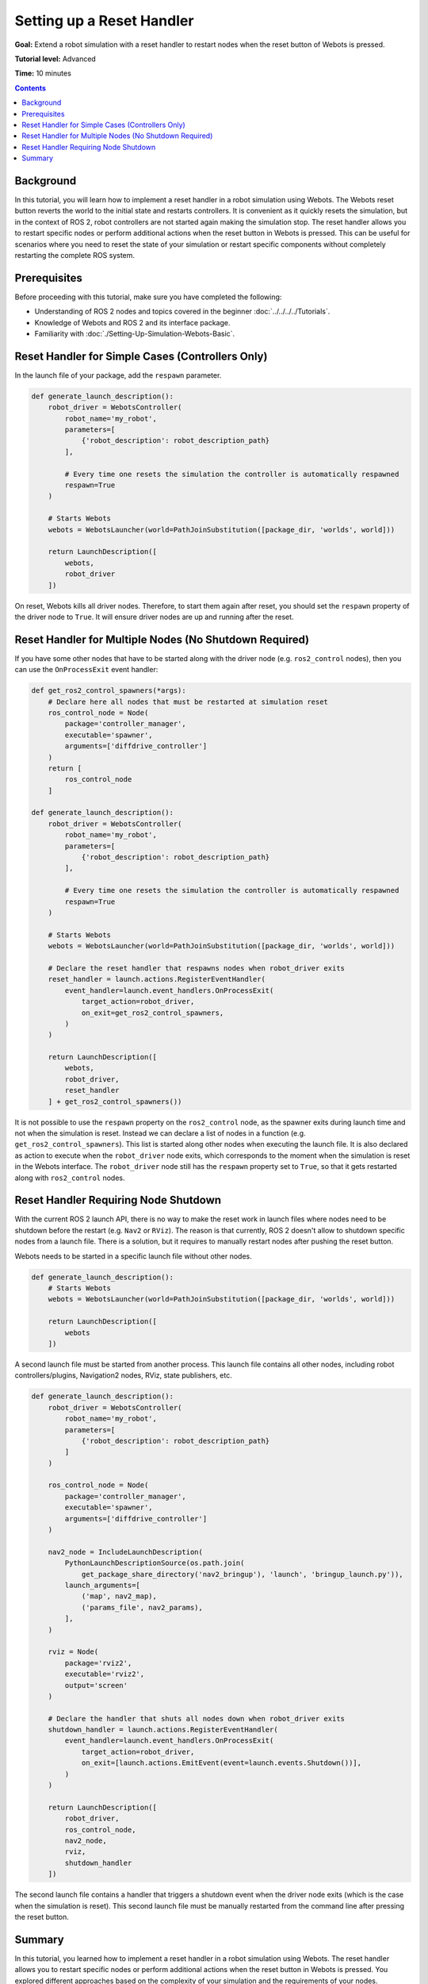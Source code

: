 Setting up a Reset Handler
==========================

**Goal:** Extend a robot simulation with a reset handler to restart nodes when the reset button of Webots is pressed.

**Tutorial level:** Advanced

**Time:** 10 minutes

.. contents:: Contents
   :depth: 2
   :local:

Background
----------

In this tutorial, you will learn how to implement a reset handler in a robot simulation using Webots.
The Webots reset button reverts the world to the initial state and restarts controllers.
It is convenient as it quickly resets the simulation, but in the context of ROS 2, robot controllers are not started again making the simulation stop.
The reset handler allows you to restart specific nodes or perform additional actions when the reset button in Webots is pressed.
This can be useful for scenarios where you need to reset the state of your simulation or restart specific components without completely restarting the complete ROS system.

Prerequisites
-------------

Before proceeding with this tutorial, make sure you have completed the following:

- Understanding of ROS 2 nodes and topics covered in the beginner :doc:`../../../../Tutorials`.
- Knowledge of Webots and ROS 2 and its interface package.
- Familiarity with :doc:`./Setting-Up-Simulation-Webots-Basic`.


Reset Handler for Simple Cases (Controllers Only)
-------------------------------------------------

In the launch file of your package, add the ``respawn`` parameter.

.. code-block:: python

  def generate_launch_description():
      robot_driver = WebotsController(
          robot_name='my_robot',
          parameters=[
              {'robot_description': robot_description_path}
          ],

          # Every time one resets the simulation the controller is automatically respawned
          respawn=True
      )

      # Starts Webots
      webots = WebotsLauncher(world=PathJoinSubstitution([package_dir, 'worlds', world]))

      return LaunchDescription([
          webots,
          robot_driver
      ])

On reset, Webots kills all driver nodes.
Therefore, to start them again after reset, you should set the ``respawn`` property of the driver node to ``True``.
It will ensure driver nodes are up and running after the reset.

Reset Handler for Multiple Nodes (No Shutdown Required)
-------------------------------------------------------

If you have some other nodes that have to be started along with the driver node (e.g. ``ros2_control`` nodes), then you can use the ``OnProcessExit`` event handler:

.. code-block:: python

  def get_ros2_control_spawners(*args):
      # Declare here all nodes that must be restarted at simulation reset
      ros_control_node = Node(
          package='controller_manager',
          executable='spawner',
          arguments=['diffdrive_controller']
      )
      return [
          ros_control_node
      ]

  def generate_launch_description():
      robot_driver = WebotsController(
          robot_name='my_robot',
          parameters=[
              {'robot_description': robot_description_path}
          ],

          # Every time one resets the simulation the controller is automatically respawned
          respawn=True
      )

      # Starts Webots
      webots = WebotsLauncher(world=PathJoinSubstitution([package_dir, 'worlds', world]))

      # Declare the reset handler that respawns nodes when robot_driver exits
      reset_handler = launch.actions.RegisterEventHandler(
          event_handler=launch.event_handlers.OnProcessExit(
              target_action=robot_driver,
              on_exit=get_ros2_control_spawners,
          )
      )

      return LaunchDescription([
          webots,
          robot_driver,
          reset_handler
      ] + get_ros2_control_spawners())

It is not possible to use the ``respawn`` property on the ``ros2_control`` node, as the spawner exits during launch time and not when the simulation is reset.
Instead we can declare a list of nodes in a function (e.g. ``get_ros2_control_spawners``).
This list is started along other nodes when executing the launch file.
It is also declared as action to execute when the ``robot_driver`` node exits, which corresponds to the moment when the simulation is reset in the Webots interface.
The ``robot_driver`` node still has the ``respawn`` property set to ``True``, so that it gets restarted along with ``ros2_control`` nodes.

Reset Handler Requiring Node Shutdown
-------------------------------------

With the current ROS 2 launch API, there is no way to make the reset work in launch files where nodes need to be shutdown before the restart (e.g. ``Nav2`` or ``RViz``).
The reason is that currently, ROS 2 doesn't allow to shutdown specific nodes from a launch file.
There is a solution, but it requires to manually restart nodes after pushing the reset button.

Webots needs to be started in a specific launch file without other nodes.

.. code-block:: python

  def generate_launch_description():
      # Starts Webots
      webots = WebotsLauncher(world=PathJoinSubstitution([package_dir, 'worlds', world]))

      return LaunchDescription([
          webots
      ])


A second launch file must be started from another process.
This launch file contains all other nodes, including robot controllers/plugins, Navigation2 nodes, RViz, state publishers, etc.

.. code-block:: python

  def generate_launch_description():
      robot_driver = WebotsController(
          robot_name='my_robot',
          parameters=[
              {'robot_description': robot_description_path}
          ]
      )

      ros_control_node = Node(
          package='controller_manager',
          executable='spawner',
          arguments=['diffdrive_controller']
      )

      nav2_node = IncludeLaunchDescription(
          PythonLaunchDescriptionSource(os.path.join(
              get_package_share_directory('nav2_bringup'), 'launch', 'bringup_launch.py')),
          launch_arguments=[
              ('map', nav2_map),
              ('params_file', nav2_params),
          ],
      )

      rviz = Node(
          package='rviz2',
          executable='rviz2',
          output='screen'
      )

      # Declare the handler that shuts all nodes down when robot_driver exits
      shutdown_handler = launch.actions.RegisterEventHandler(
          event_handler=launch.event_handlers.OnProcessExit(
              target_action=robot_driver,
              on_exit=[launch.actions.EmitEvent(event=launch.events.Shutdown())],
          )
      )

      return LaunchDescription([
          robot_driver,
          ros_control_node,
          nav2_node,
          rviz,
          shutdown_handler
      ])

The second launch file contains a handler that triggers a shutdown event when the driver node exits (which is the case when the simulation is reset).
This second launch file must be manually restarted from the command line after pressing the reset button.

Summary
-------

In this tutorial, you learned how to implement a reset handler in a robot simulation using Webots.
The reset handler allows you to restart specific nodes or perform additional actions when the reset button in Webots is pressed.
You explored different approaches based on the complexity of your simulation and the requirements of your nodes.
